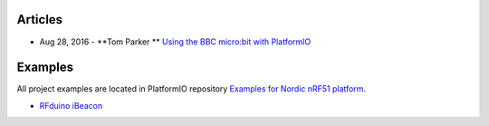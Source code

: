 ..  Copyright 2014-present PlatformIO <contact@platformio.org>
    Licensed under the Apache License, Version 2.0 (the "License");
    you may not use this file except in compliance with the License.
    You may obtain a copy of the License at
       http://www.apache.org/licenses/LICENSE-2.0
    Unless required by applicable law or agreed to in writing, software
    distributed under the License is distributed on an "AS IS" BASIS,
    WITHOUT WARRANTIES OR CONDITIONS OF ANY KIND, either express or implied.
    See the License for the specific language governing permissions and
    limitations under the License.

Articles
--------

* Aug 28, 2016 - **Tom Parker ** `Using the BBC micro:bit with PlatformIO <http://www.lshift.net/blog/2016/08/28/using-the-bbc-microbit-with-platformio/>`_

Examples
--------

All project examples are located in PlatformIO repository
`Examples for Nordic nRF51 platform <https://github.com/platformio/platformio-examples/tree/develop/nordicnrf51>`_.

* `RFduino iBeacon <https://github.com/platformio/platformio-examples/tree/develop/nordicnrf51/rfduino-ibeacon>`_
